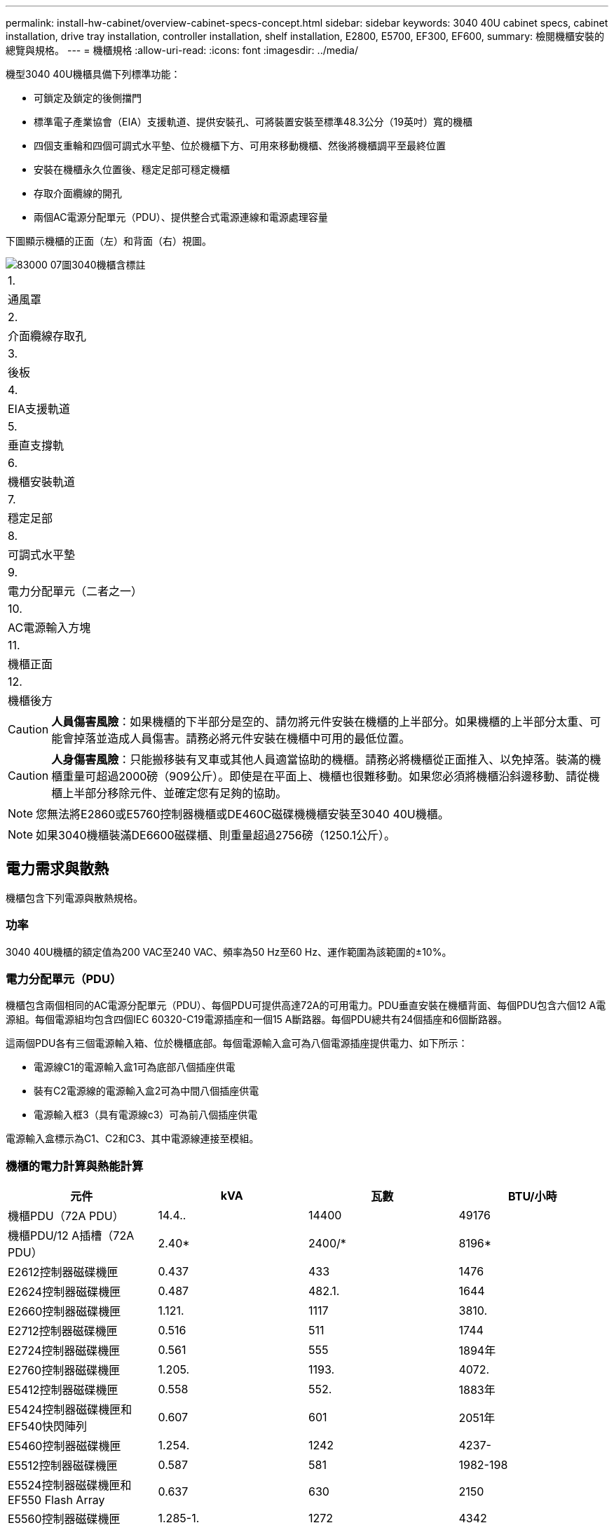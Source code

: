 ---
permalink: install-hw-cabinet/overview-cabinet-specs-concept.html 
sidebar: sidebar 
keywords: 3040 40U cabinet specs, cabinet installation, drive tray installation, controller installation, shelf installation, E2800, E5700, EF300, EF600, 
summary: 檢閱機櫃安裝的總覽與規格。 
---
= 機櫃規格
:allow-uri-read: 
:icons: font
:imagesdir: ../media/


[role="lead"]
機型3040 40U機櫃具備下列標準功能：

* 可鎖定及鎖定的後側擋門
* 標準電子產業協會（EIA）支援軌道、提供安裝孔、可將裝置安裝至標準48.3公分（19英吋）寬的機櫃
* 四個支重輪和四個可調式水平墊、位於機櫃下方、可用來移動機櫃、然後將機櫃調平至最終位置
* 安裝在機櫃永久位置後、穩定足部可穩定機櫃
* 存取介面纜線的開孔
* 兩個AC電源分配單元（PDU）、提供整合式電源連線和電源處理容量


下圖顯示機櫃的正面（左）和背面（右）視圖。

image::../media/83000_07_dwg_3040_cabinet_with_callouts.gif[83000 07圖3040機櫃含標註]

|===


 a| 
1.
 a| 
通風罩



 a| 
2.
 a| 
介面纜線存取孔



 a| 
3.
 a| 
後板



 a| 
4.
 a| 
EIA支援軌道



 a| 
5.
 a| 
垂直支撐軌



 a| 
6.
 a| 
機櫃安裝軌道



 a| 
7.
 a| 
穩定足部



 a| 
8.
 a| 
可調式水平墊



 a| 
9.
 a| 
電力分配單元（二者之一）



 a| 
10.
 a| 
AC電源輸入方塊



 a| 
11.
 a| 
機櫃正面



 a| 
12.
 a| 
機櫃後方

|===

CAUTION: *人員傷害風險*：如果機櫃的下半部分是空的、請勿將元件安裝在機櫃的上半部分。如果機櫃的上半部分太重、可能會掉落並造成人員傷害。請務必將元件安裝在機櫃中可用的最低位置。


CAUTION: *人身傷害風險*：只能搬移裝有叉車或其他人員適當協助的機櫃。請務必將機櫃從正面推入、以免掉落。裝滿的機櫃重量可超過2000磅（909公斤）。即使是在平面上、機櫃也很難移動。如果您必須將機櫃沿斜邊移動、請從機櫃上半部分移除元件、並確定您有足夠的協助。


NOTE: 您無法將E2860或E5760控制器機櫃或DE460C磁碟機機櫃安裝至3040 40U機櫃。


NOTE: 如果3040機櫃裝滿DE6600磁碟櫃、則重量超過2756磅（1250.1公斤）。



== 電力需求與散熱

機櫃包含下列電源與散熱規格。



=== 功率

3040 40U機櫃的額定值為200 VAC至240 VAC、頻率為50 Hz至60 Hz、運作範圍為該範圍的±10%。



=== 電力分配單元（PDU）

機櫃包含兩個相同的AC電源分配單元（PDU）、每個PDU可提供高達72A的可用電力。PDU垂直安裝在機櫃背面、每個PDU包含六個12 A電源組。每個電源組均包含四個IEC 60320-C19電源插座和一個15 A斷路器。每個PDU總共有24個插座和6個斷路器。

這兩個PDU各有三個電源輸入箱、位於機櫃底部。每個電源輸入盒可為八個電源插座提供電力、如下所示：

* 電源線C1的電源輸入盒1可為底部八個插座供電
* 裝有C2電源線的電源輸入盒2可為中間八個插座供電
* 電源輸入框3（具有電源線c3）可為前八個插座供電


電源輸入盒標示為C1、C2和C3、其中電源線連接至模組。



=== 機櫃的電力計算與熱能計算

|===
| 元件 | kVA | 瓦數 | BTU/小時 


 a| 
機櫃PDU（72A PDU）
 a| 
14.4..
 a| 
14400
 a| 
49176



 a| 
機櫃PDU/12 A插槽（72A PDU）
 a| 
2.40*
 a| 
2400/*
 a| 
8196*



 a| 
E2612控制器磁碟機匣
 a| 
0.437
 a| 
433
 a| 
1476



 a| 
E2624控制器磁碟機匣
 a| 
0.487
 a| 
482.1.
 a| 
1644



 a| 
E2660控制器磁碟機匣
 a| 
1.121.
 a| 
1117
 a| 
3810.



 a| 
E2712控制器磁碟機匣
 a| 
0.516
 a| 
511
 a| 
1744



 a| 
E2724控制器磁碟機匣
 a| 
0.561
 a| 
555
 a| 
1894年



 a| 
E2760控制器磁碟機匣
 a| 
1.205.
 a| 
1193.
 a| 
4072.



 a| 
E5412控制器磁碟機匣
 a| 
0.558
 a| 
552.
 a| 
1883年



 a| 
E5424控制器磁碟機匣和EF540快閃陣列
 a| 
0.607
 a| 
601
 a| 
2051年



 a| 
E5460控制器磁碟機匣
 a| 
1.254.
 a| 
1242
 a| 
4237-



 a| 
E5512控制器磁碟機匣
 a| 
0.587
 a| 
581
 a| 
1982-198



 a| 
E5524控制器磁碟機匣和EF550 Flash Array
 a| 
0.637
 a| 
630
 a| 
2150



 a| 
E5560控制器磁碟機匣
 a| 
1.285-1.
 a| 
1272
 a| 
4342



 a| 
E5612控制器磁碟機匣
 a| 
0.625
 a| 
619
 a| 
211.



 a| 
E5624控制器磁碟機匣和EF560快閃陣列
 a| 
0.675
 a| 
668
 a| 
2279



 a| 
E5660控制器磁碟機匣
 a| 
1.325
 a| 
1312.
 a| 
4477.



 a| 
DE1600磁碟機匣
 a| 
0.325
 a| 
322
 a| 
1099



 a| 
DE5600磁碟機匣
 a| 
0.375
 a| 
371/
 a| 
第1277號



 a| 
DE6600磁碟機匣
 a| 
0.1.011
 a| 
1001
 a| 
3415

|===


== 最大紙匣數

3040 40U機櫃中可安裝的最大紙匣數量、取決於機架單元（U）中每個紙匣的高度。



=== 機架單元中的紙匣高度（U）

每個機架單元為1.75英吋（4.45公分）。例如、您最多可以安裝10個4U紙匣、最多20個2U紙匣、或是2U和4U紙匣的組合、最多可安裝40U。

|===
| 匣 | 機架單元（U） 


 a| 
E2x12或E2x24控制器磁碟機匣
 a| 
2U



 a| 
E2x60控制器磁碟機匣
 a| 
4U



 a| 
E5x12或E5x24控制器磁碟機匣
 a| 
2U



 a| 
E5x60控制器磁碟機匣
 a| 
4U



 a| 
EF5x0 Flash Array
 a| 
2U



 a| 
DE1600磁碟機匣
 a| 
2U



 a| 
DE5600磁碟機匣
 a| 
2U



 a| 
DE6600磁碟機匣
 a| 
4U

|===